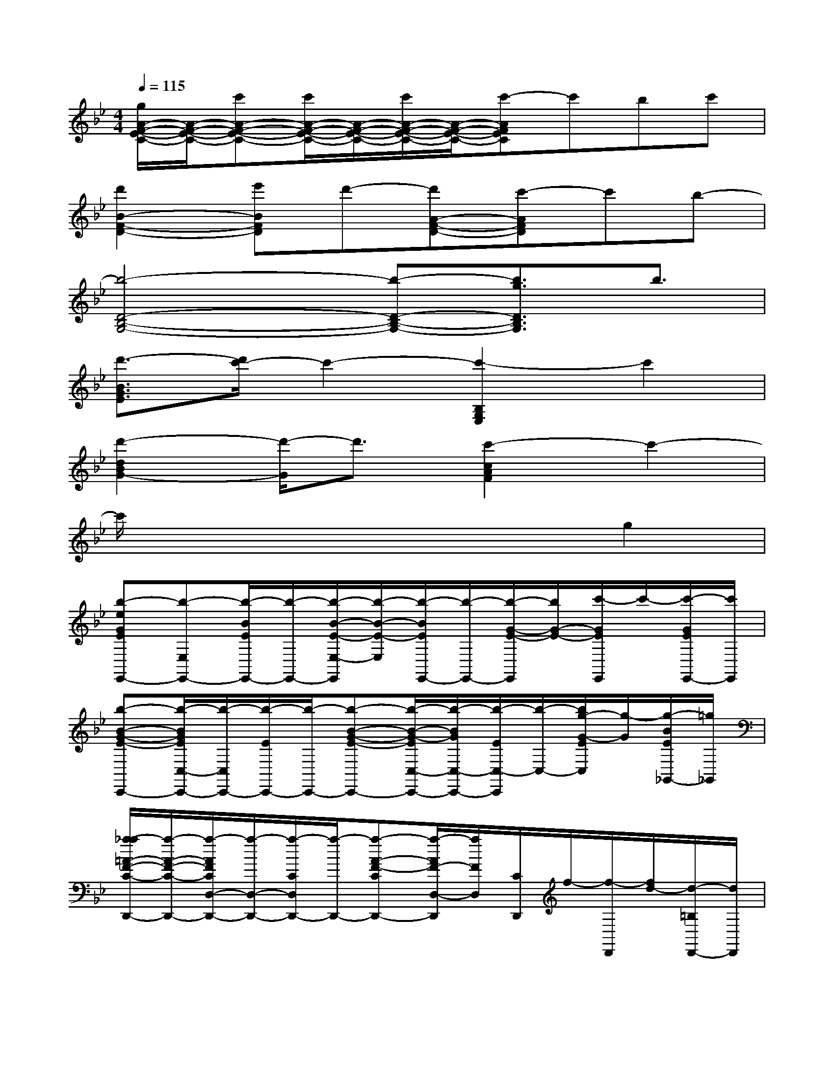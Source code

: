 X:1
T:
M:4/4
L:1/8
Q:1/4=115
K:Bb%2flats
V:1
[g/2A/2-F/2-E/2-C/2-][A/2-F/2-E/2-C/2-][c'A-F-E-C-][c'/2A/2-F/2-E/2-C/2-][A/2-F/2-E/2-C/2-][c'/2A/2-F/2-E/2-C/2-][A/2-F/2-E/2-C/2-][c'-AFEC]c'bc'|
[d'2B2-F2-D2-][e'BFD]d'-[d'A-F-D-][c'-AFD]c'b-|
[b4-D4-B,4-G,4-][b-D-B,-G,-][b3/2g3/2D3/2B,3/2G,3/2]b3/2|
[d'3/2-B3/2G3/2E3/2][d'/2c'/2-]c'2-[c'2-B,2G,2E,2]c'2|
[d'2-d2B2G2-][d'/2-G/2]d'3/2[c'2-c2A2F2]c'2-|
c'/2x4x3/2g2|
[b-eGEE,,-][b-E,E,,-][b/2-B/2E/2E,,/2-][b/2-E,,/2-][b/2-B/2-E/2-E,/2-E,,/2][b/2-B/2-E/2-E,/2][b/2-B/2E/2E,,/2-][b/2-E,,/2-][b/2-G/2-E/2-E,,/2][b/2G/2-E/2-][c'/2-G/2E/2E,,/2]c'/2-[c'/2-G/2E/2E,,/2-][c'/2E,,/2]|
[b-B-G-E-C,,-][b/2-B/2G/2E/2C,/2-C,,/2-][b/2-C,/2C,,/2-][b/2-E/2C,,/2-][b/2-C,,/2-][b-B-G-E-C,,-][b/2-B/2-G/2-E/2C,/2-C,,/2-][b/2-B/2G/2C,/2-C,,/2-][b/2-E/2C,/2-C,,/2][b/2-C,/2-][b/2g/2-G/2-E/2C,/2][g/2-G/2][g/2-B/2E/2_G,,/2-][=g/2_G,,/2]|
[a/2-_a/2=A/2-F/2-C/2-D,,/2-][a/2-A/2-F/2-C/2-D,,/2-][a/2-A/2F/2C/2D,/2-D,,/2-][a/2-D,/2-D,,/2-][a/2-C/2D,/2D,,/2-][a/2-D,,/2-][a-A-F-CD,,-][a/2-A/2F/2-D,/2-D,,/2][a/2F/2D,/2][C/2D,,/2]f/2-[f/2-D,,/2][f/2d/2-][d/2-=B,/2D,,/2-][d/2D,,/2]|
[f-A-F-D-=B,=G,,-G,,,-][f/2-A/2F/2D/2=B,/2-G,,/2G,,,/2-][f/2-=B,/2G,,,/2-][f/2-D/2G,,,/2]f/2[g/2-_g/2=G/2-D/2-=B,/2-G,,/2-][g/2-G/2-D/2-=B,/2G,,/2-][g/2-G/2D/2G,,/2-][g/2-=B,/2-G,,/2-][g/2-G/2-D/2-=B,/2G,,/2-][g/2-G/2D/2-G,,/2][g/2D/2=B,/2]x/2G,,,/2x/2|
[_B2-G2-E2-E,2-E,,2-][B/2-G/2-E/2-E,/2E,,/2][B/2G/2E/2]g/2>g/2[b/2-B/2G/2E/2D,/2-D,,/2-][b/2D,/2-D,,/2-][bB-GED,D,,]B/2x/2[g-B-G-E-C,-C,,-]|
[g2B2-G2-E2-C,2-C,,2-][B-G-E-C,-C,,-][g/2B/2-G/2-E/2-C,/2-C,,/2-][g/2B/2-G/2-E/2-C,/2-C,,/2-][bB-G-E-C,-C,,-][bB-G-E-C,C,,-][g/2-B/2G/2E/2-C,,/2][g/2E/2]x|
[B2-G2-E2-E,2-E,,2-][B/2-G/2-E/2-E,/2E,,/2][B/2G/2E/2]g/2g/2[b/2-B/2G/2E/2D,/2-D,,/2-][b/2D,/2-D,,/2-][b-BG-E-D,D,,][b/2-G/2E/2]b/2[g-B-G-E-C,-C,,-]|
[g2B2-G2-E2-C,2-C,,2-][B-G-E-C,-C,,-][g/2B/2-G/2-E/2-C,/2-C,,/2-][g/2B/2-G/2-E/2-C,/2-C,,/2-][bB-G-E-C,-C,,-][bB-G-E-C,C,,-][g/2-B/2G/2E/2-C,,/2][g/2E/2]x|
[B2-G2-E2-E,2-E,,2-][B/2-G/2-E/2-E,/2E,,/2][B/2G/2E/2]g/2g/2[b/2-B/2G/2E/2D,/2-D,,/2-][b/2D,/2-D,,/2-][bB-G-E-D,-D,,-][B/2G/2E/2D,/2D,,/2]x/2[g-B-G-E-C,-C,,-]|
[g2-B2-G2-E2-C,2-C,,2-][g/2B/2-G/2-E/2-C,/2-C,,/2-][B/2-G/2-E/2-C,/2-C,,/2-][g/2B/2-G/2-E/2-C,/2-C,,/2-][g/2B/2-G/2-E/2-C,/2-C,,/2-][bB-G-E-C,-C,,-][bB-G-E-C,C,,-][g/2-B/2-G/2-E/2C,,/2][g/2-B/2G/2]g/2x/2